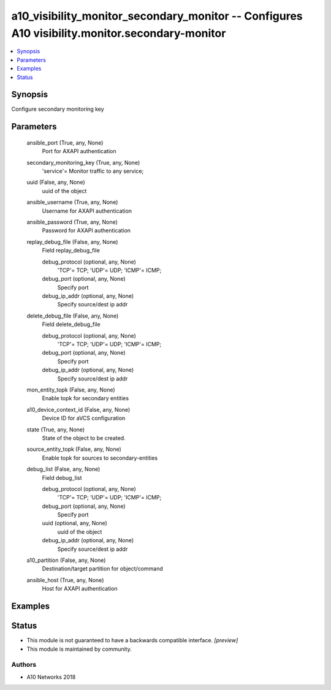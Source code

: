.. _a10_visibility_monitor_secondary_monitor_module:


a10_visibility_monitor_secondary_monitor -- Configures A10 visibility.monitor.secondary-monitor
===============================================================================================

.. contents::
   :local:
   :depth: 1


Synopsis
--------

Configure secondary monitoring key






Parameters
----------

  ansible_port (True, any, None)
    Port for AXAPI authentication


  secondary_monitoring_key (True, any, None)
    'service'= Monitor traffic to any service;


  uuid (False, any, None)
    uuid of the object


  ansible_username (True, any, None)
    Username for AXAPI authentication


  ansible_password (True, any, None)
    Password for AXAPI authentication


  replay_debug_file (False, any, None)
    Field replay_debug_file


    debug_protocol (optional, any, None)
      'TCP'= TCP; 'UDP'= UDP; 'ICMP'= ICMP;


    debug_port (optional, any, None)
      Specify port


    debug_ip_addr (optional, any, None)
      Specify source/dest ip addr



  delete_debug_file (False, any, None)
    Field delete_debug_file


    debug_protocol (optional, any, None)
      'TCP'= TCP; 'UDP'= UDP; 'ICMP'= ICMP;


    debug_port (optional, any, None)
      Specify port


    debug_ip_addr (optional, any, None)
      Specify source/dest ip addr



  mon_entity_topk (False, any, None)
    Enable topk for secondary entities


  a10_device_context_id (False, any, None)
    Device ID for aVCS configuration


  state (True, any, None)
    State of the object to be created.


  source_entity_topk (False, any, None)
    Enable topk for sources to secondary-entities


  debug_list (False, any, None)
    Field debug_list


    debug_protocol (optional, any, None)
      'TCP'= TCP; 'UDP'= UDP; 'ICMP'= ICMP;


    debug_port (optional, any, None)
      Specify port


    uuid (optional, any, None)
      uuid of the object


    debug_ip_addr (optional, any, None)
      Specify source/dest ip addr



  a10_partition (False, any, None)
    Destination/target partition for object/command


  ansible_host (True, any, None)
    Host for AXAPI authentication









Examples
--------

.. code-block:: yaml+jinja

    





Status
------




- This module is not guaranteed to have a backwards compatible interface. *[preview]*


- This module is maintained by community.



Authors
~~~~~~~

- A10 Networks 2018

